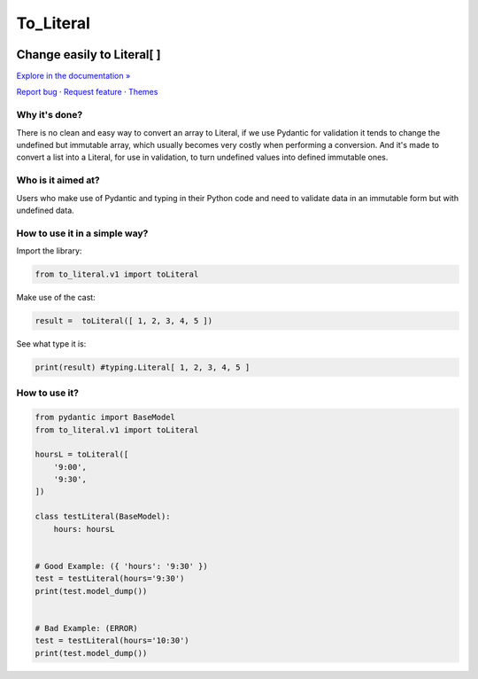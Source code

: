 To_Literal
==========






.. raw:: html

   <div align="center">

.. image:: https://i.ibb.co/Cn8hhdz/image.png
   :width: 300px
   :height: 300px
   :align: center

==============================
**Change easily to Literal[ ]**
==============================

`Explore in the documentation » <https://peluqueriamael.com/docs>`_

`Report bug <https://github.com/twbs/bootstrap/issues/new?assignees=-&labels=bug&template=bug_report.yml>`_ · `Request feature <https://github.com/twbs/bootstrap/issues/new?assignees=&labels=feature&template=feature_request.yml>`_ · `Themes <https://themes.getbootstrap.com/>`_

.. image:: https://img.shields.io/pypi/dm/to_literal
  :alt: PyPI - Downloads

.. image:: https://badges.gitter.im/Join%20Chat.svg
  :alt: Gitter

.. raw:: html

   </div>


Why it's done?
------------------

There is no clean and easy way to convert an array to Literal, if we use Pydantic for validation it tends to change the undefined but immutable array, which usually becomes very costly when performing a conversion. And it's made to convert a list into a Literal, for use in validation, to turn undefined values into defined immutable ones.

Who is it aimed at?
-------------------------

Users who make use of Pydantic and typing in their Python code and need to validate data in an immutable form but with undefined data.

How to use it in a simple way?
-------------------------------

Import the library:

.. code-block:: python

  from to_literal.v1 import toLiteral

Make use of the cast:

.. code-block:: python

  result =  toLiteral([ 1, 2, 3, 4, 5 ])

See what type it is:

.. code-block:: python

  print(result) #typing.Literal[ 1, 2, 3, 4, 5 ]


How to use it?
---------------

.. code-block:: python

  from pydantic import BaseModel
  from to_literal.v1 import toLiteral

  hoursL = toLiteral([
      '9:00',
      '9:30',
  ])

  class testLiteral(BaseModel):
      hours: hoursL


  # Good Example: ({ 'hours': '9:30' })
  test = testLiteral(hours='9:30')
  print(test.model_dump())


  # Bad Example: (ERROR)
  test = testLiteral(hours='10:30')
  print(test.model_dump())

